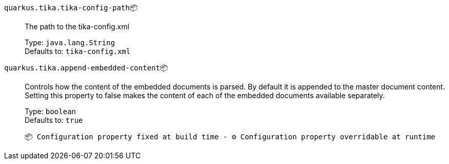 
`quarkus.tika.tika-config-path`📦:: The path to the tika-config.xml
+
Type: `java.lang.String` +
Defaults to: `tika-config.xml` +



`quarkus.tika.append-embedded-content`📦:: Controls how the content of the embedded documents is parsed. By default it is appended to the master document content. Setting this property to false makes the content of each of the embedded documents available separately.
+
Type: `boolean` +
Defaults to: `true` +



 📦 Configuration property fixed at build time - ⚙️️ Configuration property overridable at runtime 

